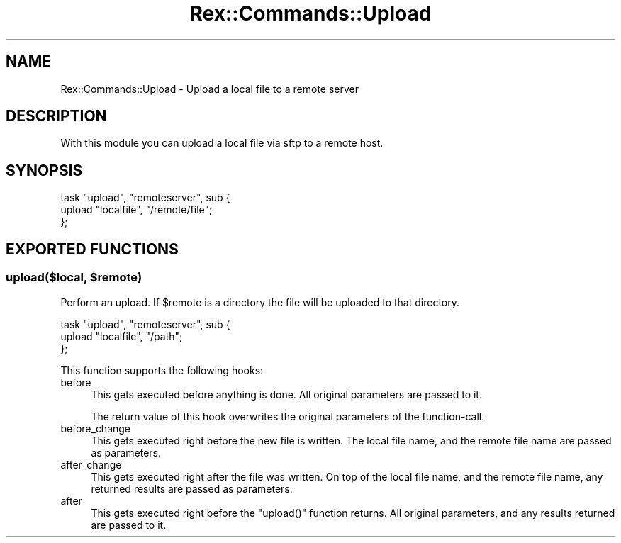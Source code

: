 .\" Automatically generated by Pod::Man 4.14 (Pod::Simple 3.40)
.\"
.\" Standard preamble:
.\" ========================================================================
.de Sp \" Vertical space (when we can't use .PP)
.if t .sp .5v
.if n .sp
..
.de Vb \" Begin verbatim text
.ft CW
.nf
.ne \\$1
..
.de Ve \" End verbatim text
.ft R
.fi
..
.\" Set up some character translations and predefined strings.  \*(-- will
.\" give an unbreakable dash, \*(PI will give pi, \*(L" will give a left
.\" double quote, and \*(R" will give a right double quote.  \*(C+ will
.\" give a nicer C++.  Capital omega is used to do unbreakable dashes and
.\" therefore won't be available.  \*(C` and \*(C' expand to `' in nroff,
.\" nothing in troff, for use with C<>.
.tr \(*W-
.ds C+ C\v'-.1v'\h'-1p'\s-2+\h'-1p'+\s0\v'.1v'\h'-1p'
.ie n \{\
.    ds -- \(*W-
.    ds PI pi
.    if (\n(.H=4u)&(1m=24u) .ds -- \(*W\h'-12u'\(*W\h'-12u'-\" diablo 10 pitch
.    if (\n(.H=4u)&(1m=20u) .ds -- \(*W\h'-12u'\(*W\h'-8u'-\"  diablo 12 pitch
.    ds L" ""
.    ds R" ""
.    ds C` ""
.    ds C' ""
'br\}
.el\{\
.    ds -- \|\(em\|
.    ds PI \(*p
.    ds L" ``
.    ds R" ''
.    ds C`
.    ds C'
'br\}
.\"
.\" Escape single quotes in literal strings from groff's Unicode transform.
.ie \n(.g .ds Aq \(aq
.el       .ds Aq '
.\"
.\" If the F register is >0, we'll generate index entries on stderr for
.\" titles (.TH), headers (.SH), subsections (.SS), items (.Ip), and index
.\" entries marked with X<> in POD.  Of course, you'll have to process the
.\" output yourself in some meaningful fashion.
.\"
.\" Avoid warning from groff about undefined register 'F'.
.de IX
..
.nr rF 0
.if \n(.g .if rF .nr rF 1
.if (\n(rF:(\n(.g==0)) \{\
.    if \nF \{\
.        de IX
.        tm Index:\\$1\t\\n%\t"\\$2"
..
.        if !\nF==2 \{\
.            nr % 0
.            nr F 2
.        \}
.    \}
.\}
.rr rF
.\" ========================================================================
.\"
.IX Title "Rex::Commands::Upload 3"
.TH Rex::Commands::Upload 3 "2020-10-05" "perl v5.32.0" "User Contributed Perl Documentation"
.\" For nroff, turn off justification.  Always turn off hyphenation; it makes
.\" way too many mistakes in technical documents.
.if n .ad l
.nh
.SH "NAME"
Rex::Commands::Upload \- Upload a local file to a remote server
.SH "DESCRIPTION"
.IX Header "DESCRIPTION"
With this module you can upload a local file via sftp to a remote host.
.SH "SYNOPSIS"
.IX Header "SYNOPSIS"
.Vb 3
\& task "upload", "remoteserver", sub {
\&   upload "localfile", "/remote/file";
\& };
.Ve
.SH "EXPORTED FUNCTIONS"
.IX Header "EXPORTED FUNCTIONS"
.ie n .SS "upload($local, $remote)"
.el .SS "upload($local, \f(CW$remote\fP)"
.IX Subsection "upload($local, $remote)"
Perform an upload. If \f(CW$remote\fR is a directory the file will be uploaded to that directory.
.PP
.Vb 3
\& task "upload", "remoteserver", sub {
\&   upload "localfile", "/path";
\& };
.Ve
.PP
This function supports the following hooks:
.IP "before" 4
.IX Item "before"
This gets executed before anything is done. All original parameters are passed to it.
.Sp
The return value of this hook overwrites the original parameters of the function-call.
.IP "before_change" 4
.IX Item "before_change"
This gets executed right before the new file is written. The local file name, and the remote file name are passed as parameters.
.IP "after_change" 4
.IX Item "after_change"
This gets executed right after the file was written. On top of the local file name, and the remote file name, any returned results are passed as parameters.
.IP "after" 4
.IX Item "after"
This gets executed right before the \f(CW\*(C`upload()\*(C'\fR function returns. All original parameters, and any results returned are passed to it.
